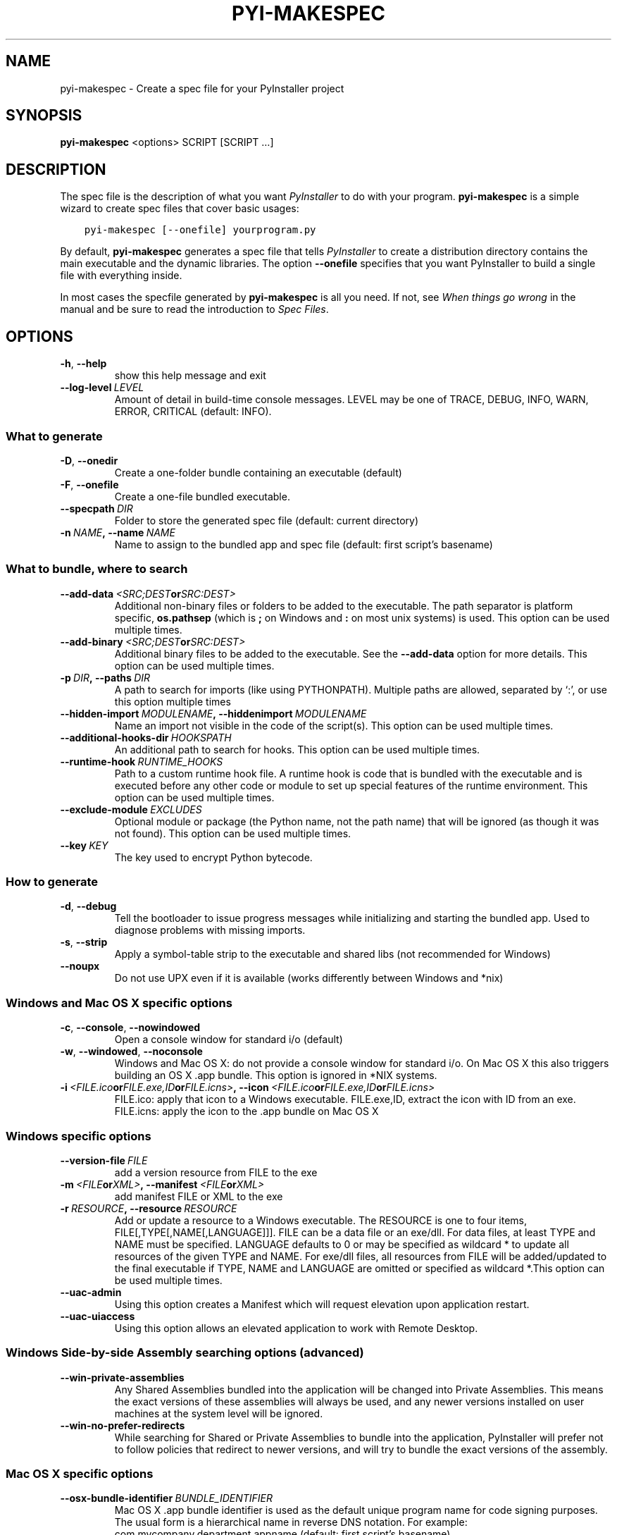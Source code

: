 .\" Man page generated from reStructuredText.
.
.TH "PYI-MAKESPEC" "1" "2017-09-21" "3.3" "PyInstaller"
.SH NAME
pyi-makespec \- Create a spec file for your PyInstaller project
.
.nr rst2man-indent-level 0
.
.de1 rstReportMargin
\\$1 \\n[an-margin]
level \\n[rst2man-indent-level]
level margin: \\n[rst2man-indent\\n[rst2man-indent-level]]
-
\\n[rst2man-indent0]
\\n[rst2man-indent1]
\\n[rst2man-indent2]
..
.de1 INDENT
.\" .rstReportMargin pre:
. RS \\$1
. nr rst2man-indent\\n[rst2man-indent-level] \\n[an-margin]
. nr rst2man-indent-level +1
.\" .rstReportMargin post:
..
.de UNINDENT
. RE
.\" indent \\n[an-margin]
.\" old: \\n[rst2man-indent\\n[rst2man-indent-level]]
.nr rst2man-indent-level -1
.\" new: \\n[rst2man-indent\\n[rst2man-indent-level]]
.in \\n[rst2man-indent\\n[rst2man-indent-level]]u
..
.\" disable justification (adjust text to left margin only)
.ad l
\.SH SYNOPSIS
.sp
\fBpyi\-makespec\fP <options> SCRIPT [SCRIPT …]
.SH DESCRIPTION
.sp
The spec file is the description of what you want \fIPyInstaller\fP to do
with your program. \fBpyi\-makespec\fP is a simple wizard to create spec
files that cover basic usages:
.INDENT 0.0
.INDENT 3.5
.sp
.nf
.ft C
pyi\-makespec [\-\-onefile] yourprogram.py
.ft P
.fi
.UNINDENT
.UNINDENT
.sp
By default, \fBpyi\-makespec\fP generates a spec file that tells
\fIPyInstaller\fP to create a distribution directory contains the main
executable and the dynamic libraries. The option \fB\-\-onefile\fP
specifies that you want PyInstaller to build a single file with
everything inside.
.sp
In most cases the specfile generated by \fBpyi\-makespec\fP is all you
need. If not, see \fIWhen things go wrong\fP in the manual and be sure to
read the introduction to \fISpec Files\fP\&.
.SH OPTIONS
.INDENT 0.0
.TP
.B \-h\fP,\fB  \-\-help
show this help message and exit
.TP
.BI \-\-log\-level \ LEVEL
Amount of detail in build\-time console messages. LEVEL
may be one of TRACE, DEBUG, INFO, WARN, ERROR,
CRITICAL (default: INFO).
.UNINDENT
.SS What to generate
.INDENT 0.0
.TP
.B \-D\fP,\fB  \-\-onedir
Create a one\-folder bundle containing an executable
(default)
.TP
.B \-F\fP,\fB  \-\-onefile
Create a one\-file bundled executable.
.TP
.BI \-\-specpath \ DIR
Folder to store the generated spec file (default:
current directory)
.TP
.BI \-n \ NAME\fP,\fB \ \-\-name \ NAME
Name to assign to the bundled app and spec file
(default: first script’s basename)
.UNINDENT
.SS What to bundle, where to search
.INDENT 0.0
.TP
.BI \-\-add\-data \ <SRC;DEST or SRC:DEST>
Additional non\-binary files or folders to be added to
the executable. The path separator is platform
specific, \fBos.pathsep\fP (which is \fB;\fP on Windows
and \fB:\fP on most unix systems) is used. This option
can be used multiple times.
.TP
.BI \-\-add\-binary \ <SRC;DEST or SRC:DEST>
Additional binary files to be added to the executable.
See the \fB\-\-add\-data\fP option for more details. This
option can be used multiple times.
.TP
.BI \-p \ DIR\fP,\fB \ \-\-paths \ DIR
A path to search for imports (like using PYTHONPATH).
Multiple paths are allowed, separated by ‘:’, or use
this option multiple times
.TP
.BI \-\-hidden\-import \ MODULENAME\fP,\fB \ \-\-hiddenimport \ MODULENAME
Name an import not visible in the code of the
script(s). This option can be used multiple times.
.TP
.BI \-\-additional\-hooks\-dir \ HOOKSPATH
An additional path to search for hooks. This option
can be used multiple times.
.TP
.BI \-\-runtime\-hook \ RUNTIME_HOOKS
Path to a custom runtime hook file. A runtime hook is
code that is bundled with the executable and is
executed before any other code or module to set up
special features of the runtime environment. This
option can be used multiple times.
.TP
.BI \-\-exclude\-module \ EXCLUDES
Optional module or package (the Python name, not the
path name) that will be ignored (as though it was not
found). This option can be used multiple times.
.TP
.BI \-\-key \ KEY
The key used to encrypt Python bytecode.
.UNINDENT
.SS How to generate
.INDENT 0.0
.TP
.B \-d\fP,\fB  \-\-debug
Tell the bootloader to issue progress messages while
initializing and starting the bundled app. Used to
diagnose problems with missing imports.
.TP
.B \-s\fP,\fB  \-\-strip
Apply a symbol\-table strip to the executable and
shared libs (not recommended for Windows)
.TP
.B \-\-noupx
Do not use UPX even if it is available (works
differently between Windows and *nix)
.UNINDENT
.SS Windows and Mac OS X specific options
.INDENT 0.0
.TP
.B \-c\fP,\fB  \-\-console\fP,\fB  \-\-nowindowed
Open a console window for standard i/o (default)
.TP
.B \-w\fP,\fB  \-\-windowed\fP,\fB  \-\-noconsole
Windows and Mac OS X: do not provide a console window
for standard i/o. On Mac OS X this also triggers
building an OS X .app bundle. This option is ignored
in *NIX systems.
.TP
.BI \-i \ <FILE.ico or FILE.exe,ID or FILE.icns>\fP,\fB \ \-\-icon \ <FILE.ico or FILE.exe,ID or FILE.icns>
FILE.ico: apply that icon to a Windows executable.
FILE.exe,ID, extract the icon with ID from an exe.
FILE.icns: apply the icon to the .app bundle on Mac OS
X
.UNINDENT
.SS Windows specific options
.INDENT 0.0
.TP
.BI \-\-version\-file \ FILE
add a version resource from FILE to the exe
.TP
.BI \-m \ <FILE or XML>\fP,\fB \ \-\-manifest \ <FILE or XML>
add manifest FILE or XML to the exe
.TP
.BI \-r \ RESOURCE\fP,\fB \ \-\-resource \ RESOURCE
Add or update a resource to a Windows executable. The
RESOURCE is one to four items,
FILE[,TYPE[,NAME[,LANGUAGE]]]. FILE can be a data file
or an exe/dll. For data files, at least TYPE and NAME
must be specified. LANGUAGE defaults to 0 or may be
specified as wildcard * to update all resources of the
given TYPE and NAME. For exe/dll files, all resources
from FILE will be added/updated to the final
executable if TYPE, NAME and LANGUAGE are omitted or
specified as wildcard *.This option can be used
multiple times.
.TP
.B \-\-uac\-admin
Using this option creates a Manifest which will
request elevation upon application restart.
.TP
.B \-\-uac\-uiaccess
Using this option allows an elevated application to
work with Remote Desktop.
.UNINDENT
.SS Windows Side\-by\-side Assembly searching options (advanced)
.INDENT 0.0
.TP
.B \-\-win\-private\-assemblies
Any Shared Assemblies bundled into the application
will be changed into Private Assemblies. This means
the exact versions of these assemblies will always be
used, and any newer versions installed on user
machines at the system level will be ignored.
.TP
.B \-\-win\-no\-prefer\-redirects
While searching for Shared or Private Assemblies to
bundle into the application, PyInstaller will prefer
not to follow policies that redirect to newer
versions, and will try to bundle the exact versions of
the assembly.
.UNINDENT
.SS Mac OS X specific options
.INDENT 0.0
.TP
.BI \-\-osx\-bundle\-identifier \ BUNDLE_IDENTIFIER
Mac OS X .app bundle identifier is used as the default
unique program name for code signing purposes. The
usual form is a hierarchical name in reverse DNS
notation. For example:
com.mycompany.department.appname (default: first
script’s basename)
.UNINDENT
.SS Rarely used special options
.INDENT 0.0
.TP
.BI \-\-runtime\-tmpdir \ PATH
Where to extract libraries and support files in
\fIonefile\fP\-mode. If this option is given, the
bootloader will ignore any temp\-folder location
defined by the run\-time OS. The \fB_MEIxxxxxx\fP\-folder
will be created here. Please use this option only if
you know what you are doing.
.UNINDENT
.SH ENVIRONMENT VARIABLES
.TS
center;
|l|l|.
_
T{
PYINSTALLER_CONFIG_DIR
T}	T{
This changes the directory where PyInstaller caches some
files. The default location for this is operating system
dependent, but is typically a subdirectory of the home
directory.
T}
_
.TE
.SH SEE ALSO
.sp
\fBpyi\-build\fP(1), The PyInstaller Manual, \fBpyinstaller\fP(1)
.sp
Project Homepage \fI\%http://www.pyinstaller.org\fP
.SH AUTHOR
Hartmut Goebel
.SH COPYRIGHT
This document has been placed in the public domain.
.\" Generated by docutils manpage writer.
.
